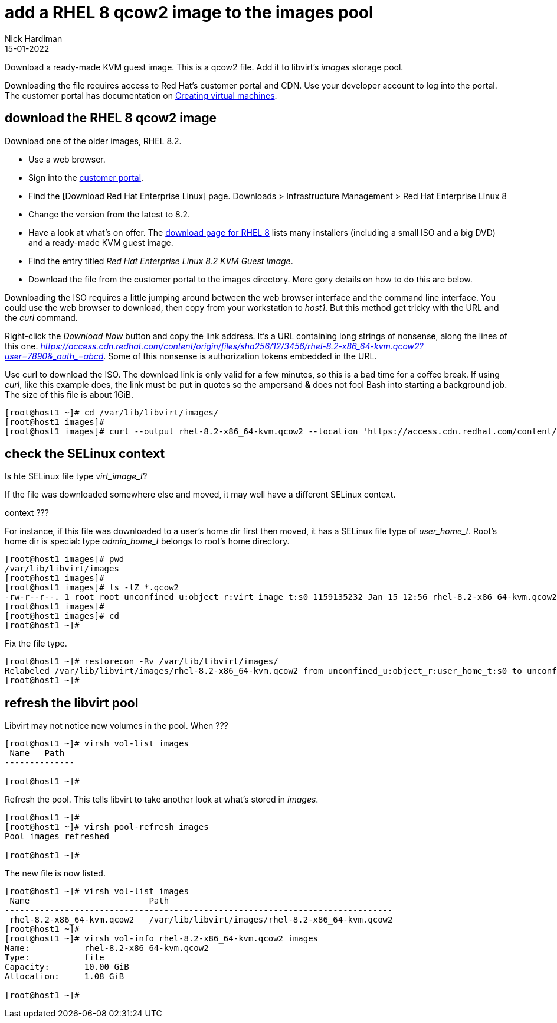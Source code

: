 = add a RHEL 8 qcow2 image to the images pool
Nick Hardiman
:source-highlighter: highlight.js
:revdate: 15-01-2022


Download a ready-made KVM guest image. 
This is a qcow2 file.
Add it to libvirt's _images_ storage pool. 

Downloading the file requires access to Red Hat's customer portal and CDN. 
Use your developer account to log into the portal. 
The customer portal has documentation on https://access.redhat.com/documentation/en-us/red_hat_enterprise_linux/8/html/configuring_and_managing_virtualization/getting-started-with-virtualization-in-rhel-8_configuring-and-managing-virtualization#assembly_creating-virtual-machines_virt-getting-started[Creating virtual machines].



== download the RHEL 8 qcow2 image

Download one of the older images, RHEL 8.2.

* Use a web browser. 
* Sign into the https://access.redhat.com/[customer portal]. 
* Find the [Download Red Hat Enterprise Linux] page. Downloads > Infrastructure Management > Red Hat Enterprise Linux 8
* Change the version from the latest to 8.2.
* Have a look at what's on offer. The https://access.redhat.com/downloads/content/479/ver=/rhel---8/8.2/x86_64/product-software[download page for RHEL 8] lists many installers (including a small ISO and a big DVD) and a ready-made KVM guest image. 
* Find the entry titled  _Red Hat Enterprise Linux 8.2 KVM Guest Image_.
* Download the file from the customer portal to the images directory. More gory details on how to do this are below.

Downloading the ISO requires a little jumping around between the web browser interface and the command line interface. 
You could use the web browser to download, then copy from your workstation to _host1_. 
But this method get tricky with the URL and the _curl_ command.

Right-click the _Download Now_ button and copy the link address. 
It's a URL containing long strings of nonsense, along the lines of this one.  __https://access.cdn.redhat.com/content/origin/files/sha256/12/3456/rhel-8.2-x86_64-kvm.qcow2?user=7890&_auth_=abcd__.
Some of this nonsense is authorization tokens embedded in the URL. 

Use curl to download the ISO. 
The download link is only valid for a few minutes, so this is a bad time for a coffee break. 
If using _curl_, like this example does, the link must be put in quotes so the ampersand *&* does not fool Bash into starting a background job. 
The size of this file is about 1GiB. 

[source,shell]
----
[root@host1 ~]# cd /var/lib/libvirt/images/
[root@host1 images]# 
[root@host1 images]# curl --output rhel-8.2-x86_64-kvm.qcow2 --location 'https://access.cdn.redhat.com/content/origin/files/sha256/12/3456/rhel-8.2-x86_64-kvm.qcow2?user=7890&_auth_=abcd__'
----



== check the SELinux context 

Is hte SELinux file type _virt_image_t_?

If the file was downloaded somewhere else and moved, it may well have a different SELinux  context. 

context ???

For instance, if this file was downloaded to a user's home dir first then moved, 
it has a SELinux file type of __user_home_t__.
Root's home dir is special: type __admin_home_t__ belongs to root's home directory.

[source,shell]
....
[root@host1 images]# pwd
/var/lib/libvirt/images
[root@host1 images]# 
[root@host1 images]# ls -lZ *.qcow2
-rw-r--r--. 1 root root unconfined_u:object_r:virt_image_t:s0 1159135232 Jan 15 12:56 rhel-8.2-x86_64-kvm.qcow2
[root@host1 images]#  
[root@host1 images]# cd
[root@host1 ~]#
....

Fix the file type. 

[source,shell]
....
[root@host1 ~]# restorecon -Rv /var/lib/libvirt/images/
Relabeled /var/lib/libvirt/images/rhel-8.2-x86_64-kvm.qcow2 from unconfined_u:object_r:user_home_t:s0 to unconfined_u:object_r:virt_image_t:s0
[root@host1 ~]# 
....



== refresh the libvirt pool 

Libvirt may not notice new volumes in the pool.
When ???


[source,shell]
....
[root@host1 ~]# virsh vol-list images
 Name   Path
--------------

[root@host1 ~]# 
....

Refresh the pool. 
This tells libvirt to take another look at what's stored in _images_. 

[source,shell]
....
[root@host1 ~]# 
[root@host1 ~]# virsh pool-refresh images
Pool images refreshed

[root@host1 ~]# 
....

The new file is now listed. 

[source,shell]
....
[root@host1 ~]# virsh vol-list images
 Name                        Path
------------------------------------------------------------------------------
 rhel-8.2-x86_64-kvm.qcow2   /var/lib/libvirt/images/rhel-8.2-x86_64-kvm.qcow2
[root@host1 ~]# 
[root@host1 ~]# virsh vol-info rhel-8.2-x86_64-kvm.qcow2 images
Name:           rhel-8.2-x86_64-kvm.qcow2
Type:           file
Capacity:       10.00 GiB
Allocation:     1.08 GiB

[root@host1 ~]# 
....


